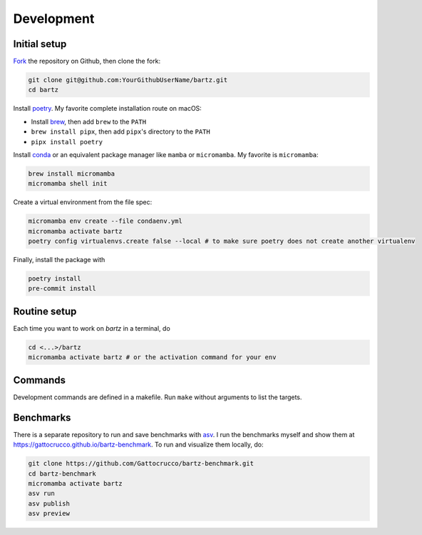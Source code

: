 .. bartz/docs/development.rst
..
.. Copyright (c) 2024-2025, Giacomo Petrillo
..
.. This file is part of bartz.
..
.. Permission is hereby granted, free of charge, to any person obtaining a copy
.. of this software and associated documentation files (the "Software"), to deal
.. in the Software without restriction, including without limitation the rights
.. to use, copy, modify, merge, publish, distribute, sublicense, and/or sell
.. copies of the Software, and to permit persons to whom the Software is
.. furnished to do so, subject to the following conditions:
..
.. The above copyright notice and this permission notice shall be included in all
.. copies or substantial portions of the Software.
..
.. THE SOFTWARE IS PROVIDED "AS IS", WITHOUT WARRANTY OF ANY KIND, EXPRESS OR
.. IMPLIED, INCLUDING BUT NOT LIMITED TO THE WARRANTIES OF MERCHANTABILITY,
.. FITNESS FOR A PARTICULAR PURPOSE AND NONINFRINGEMENT. IN NO EVENT SHALL THE
.. AUTHORS OR COPYRIGHT HOLDERS BE LIABLE FOR ANY CLAIM, DAMAGES OR OTHER
.. LIABILITY, WHETHER IN AN ACTION OF CONTRACT, TORT OR OTHERWISE, ARISING FROM,
.. OUT OF OR IN CONNECTION WITH THE SOFTWARE OR THE USE OR OTHER DEALINGS IN THE
.. SOFTWARE.

Development
===========

Initial setup
-------------

`Fork <https://github.com/Gattocrucco/bartz/fork>`_ the repository on Github, then clone the fork:

.. code-block:: shell

    git clone git@github.com:YourGithubUserName/bartz.git
    cd bartz

Install `poetry <https://python-poetry.org/docs/#installation>`_. My favorite complete installation route on macOS:

* Install `brew <https://brew.sh/>`_, then add :literal:`brew` to the :literal:`PATH`
* :literal:`brew install pipx`, then add :literal:`pipx`'s directory to the :literal:`PATH`
* :literal:`pipx install poetry`

Install `conda <https://docs.conda.io/projects/conda/en/stable/user-guide/install/index.html>`_ or an equivalent package manager like :literal:`mamba` or :literal:`micromamba`. My favorite is :literal:`micromamba`:

.. code-block:: shell

    brew install micromamba
    micromamba shell init

Create a virtual environment from the file spec:

.. code-block:: shell

    micromamba env create --file condaenv.yml
    micromamba activate bartz
    poetry config virtualenvs.create false --local # to make sure poetry does not create another virtualenv

Finally, install the package with

.. code-block:: shell

    poetry install
    pre-commit install

Routine setup
-------------

Each time you want to work on `bartz` in a terminal, do

.. code-block:: shell

    cd <...>/bartz
    micromamba activate bartz # or the activation command for your env

Commands
--------

Development commands are defined in a makefile. Run :literal:`make` without arguments to list the targets.

Benchmarks
----------

There is a separate repository to run and save benchmarks with `asv <https://asv.readthedocs.io>`_. I run the benchmarks myself and show them at https://gattocrucco.github.io/bartz-benchmark. To run and visualize them locally, do:

.. code-block:: shell

    git clone https://github.com/Gattocrucco/bartz-benchmark.git
    cd bartz-benchmark
    micromamba activate bartz
    asv run
    asv publish
    asv preview
